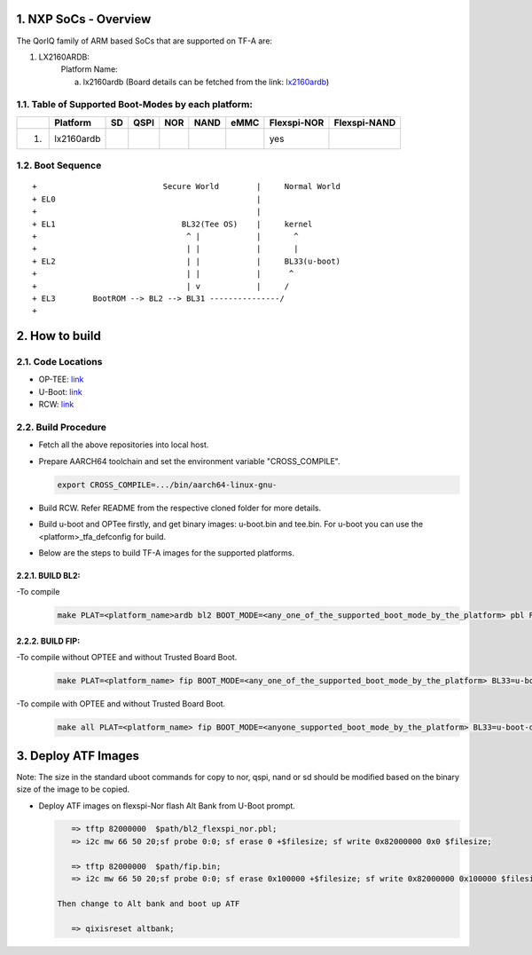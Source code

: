 NXP SoCs - Overview
=====================
.. section-numbering::
    :suffix: .

The QorIQ family of ARM based SoCs that are supported on TF-A are:

1. LX2160ARDB:
        Platform Name:

        a. lx2160ardb (Board details can be fetched from the link: `lx2160ardb`_)


Table of Supported Boot-Modes by each platform:
-----------------------------------------------
+---+-----------------+-------+--------+-------+-------+-------+-------------+--------------+
|   |   Platform      |  SD   |  QSPI  |  NOR  | NAND  | eMMC  | Flexspi-NOR | Flexspi-NAND |
+===+=================+=======+========+=======+=======+=======+=============+==============+
| 1.| lx2160ardb      |       |        |       |       |       |   yes       |              |
+---+-----------------+-------+--------+-------+-------+-------+-------------+--------------+

Boot Sequence
-------------
::

+                           Secure World        |     Normal World
+ EL0                                           |
+                                               |
+ EL1                           BL32(Tee OS)    |     kernel
+                                ^ |            |       ^
+                                | |            |       |
+ EL2                            | |            |     BL33(u-boot)
+                                | |            |      ^
+                                | v            |     /
+ EL3        BootROM --> BL2 --> BL31 ---------------/
+


How to build
=============

Code Locations
--------------

-  OP-TEE:
   `link <https://source.codeaurora.org/external/qoriq/qoriq-components/optee_os>`__

-  U-Boot:
   `link <https://source.codeaurora.org/external/qoriq/qoriq-components/u-boot>`__

-  RCW:
   `link <https://source.codeaurora.org/external/qoriq/qoriq-components/rcw>`__

Build Procedure
---------------

-  Fetch all the above repositories into local host.

-  Prepare AARCH64 toolchain and set the environment variable "CROSS_COMPILE".

   .. code:: shell

       export CROSS_COMPILE=.../bin/aarch64-linux-gnu-

-  Build RCW. Refer README from the respective cloned folder for more details.

-  Build u-boot and OPTee firstly, and get binary images: u-boot.bin and tee.bin.
   For u-boot you can use the <platform>_tfa_defconfig for build.

-  Below are the steps to build TF-A images for the supported platforms.

BUILD BL2:
~~~~~~~~~~

-To compile
   .. code:: shell

       make PLAT=<platform_name>ardb bl2 BOOT_MODE=<any_one_of_the_supported_boot_mode_by_the_platform> pbl RCW_PATH=<RCW_file_name_with_path>

BUILD FIP:
~~~~~~~~~~

-To compile without OPTEE and without Trusted Board Boot.
   .. code:: shell

	make PLAT=<platform_name> fip BOOT_MODE=<any_one_of_the_supported_boot_mode_by_the_platform> BL33=u-boot-dtb.bin

-To compile with OPTEE and without Trusted Board Boot.
   .. code:: shell

	make all PLAT=<platform_name> fip BOOT_MODE=<anyone_supported_boot_mode_by_the_platform> BL33=u-boot-dtb.bin SPD=opteed BL32=<tee.bin>


Deploy ATF Images
=================

Note: The size in the standard uboot commands for copy to nor, qspi, nand or sd
should be modified based on the binary size of the image to be copied.

-  Deploy ATF images on flexspi-Nor flash Alt Bank from U-Boot prompt.

   .. code:: shell

       => tftp 82000000  $path/bl2_flexspi_nor.pbl;
       => i2c mw 66 50 20;sf probe 0:0; sf erase 0 +$filesize; sf write 0x82000000 0x0 $filesize;

       => tftp 82000000  $path/fip.bin;
       => i2c mw 66 50 20;sf probe 0:0; sf erase 0x100000 +$filesize; sf write 0x82000000 0x100000 $filesize;

    Then change to Alt bank and boot up ATF

       => qixisreset altbank;


.. _lx2160ardb: https://www.nxp.com/products/processors-and-microcontrollers/arm-processors/layerscape-communication-process/layerscape-lx2160a-multicore-communications-processor:LX2160A
